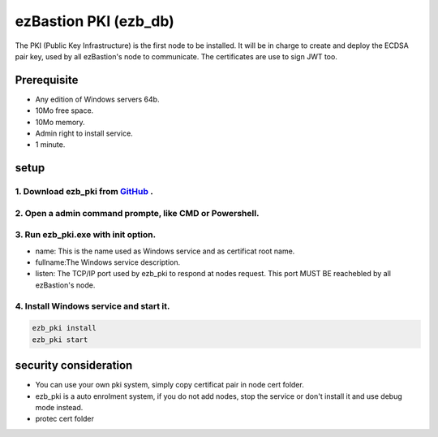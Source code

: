 ezBastion PKI (ezb_db)
======================


The PKI (Public Key Infrastructure) is the first node to be installed. It will be in charge to create and deploy the ECDSA pair key, used by all ezBastion's node to communicate.
The certificates are use to sign JWT too.

Prerequisite
------------

- Any edition of Windows servers 64b.
- 10Mo free space.
- 10Mo memory.
- Admin right to install service.
- 1 minute.


setup
-----

1. Download ezb_pki from `GitHub <https://github.com/ezBastion/ezb_pki/releases/latest>`_ .
"""""""""""""""""""""""""""""""""""""""""""""""""""""""""""""""""""""""""""""""""""""""""""

2. Open a admin command prompte, like CMD or Powershell.
""""""""""""""""""""""""""""""""""""""""""""""""""""""""
3. Run ezb_pki.exe with **init** option.
""""""""""""""""""""""""""""""""""""""""
- name: This is the name used as Windows service and as certificat root name.
- fullname:The Windows service description.
- listen: The TCP/IP port used by ezb_pki to respond at nodes request. This port MUST BE reachebled by all ezBastion's node.


4. Install Windows service and start it.
""""""""""""""""""""""""""""""""""""""""
.. code-block:: powershell

    ezb_pki install
    ezb_pki start

.. image:: /image/pki-setup.gif

security consideration
----------------------
- You can use your own pki system, simply copy certificat pair in node cert folder.
- ezb_pki is a auto enrolment system, if you do not add nodes, stop the service or don't install it and use debug mode instead.
- protec cert folder







